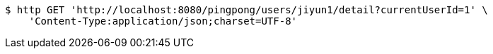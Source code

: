 [source,bash]
----
$ http GET 'http://localhost:8080/pingpong/users/jiyun1/detail?currentUserId=1' \
    'Content-Type:application/json;charset=UTF-8'
----